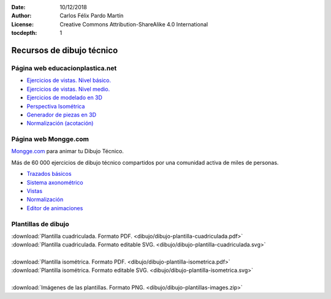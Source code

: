﻿:Date: 10/12/2018
:Author: Carlos Félix Pardo Martín
:License: Creative Commons Attribution-ShareAlike 4.0 International
:tocdepth: 1

.. _dibujo-recursos:

Recursos de dibujo técnico
==========================

Página web educacionplastica.net
--------------------------------

* `Ejercicios de vistas. Nivel básico.
  <http://www.educacionplastica.net/3dcube_model/vistas_3d_2x2.html>`__
* `Ejercicios de vistas. Nivel medio.
  <http://www.educacionplastica.net/3dcube_model/vistas_3d_3x3.html>`__
* `Ejercicios de modelado en 3D
  <http://www.educacionplastica.net/model3d.htm>`__
* `Perspectiva Isométrica
  <http://www.educacionplastica.net/MenuIso.htm>`__
* `Generador de piezas en 3D
  <http://www.educacionplastica.net/3dcube_model/3d_gen_eje.htm>`__
* `Normalización (acotación)
  <http://www.educacionplastica.net/menunorma.htm>`__


Página web Mongge.com
---------------------
`Mongge.com <https://www.mongge.com/>`__ para animar tu Dibujo Técnico.

Más de 60 000 ejercicios de dibujo técnico compartidos por
una comunidad activa de miles de personas.

* `Trazados básicos
  <https://www.mongge.com/ejercicios/?category=46>`__

* `Sistema axonométrico
  <https://www.mongge.com/ejercicios/?category=43>`__

* `Vistas
  <https://www.mongge.com/ejercicios/?category=11>`__

* `Normalización
  <https://www.mongge.com/ejercicios/?category=166>`__

* `Editor de animaciones
  <https://www.mongge.com/editor>`__


Plantillas de dibujo
--------------------

|  :download:`Plantilla cuadriculada. Formato PDF.
   <dibujo/dibujo-plantilla-cuadriculada.pdf>`
|  :download:`Plantilla cuadriculada. Formato editable SVG.
   <dibujo/dibujo-plantilla-cuadriculada.svg>`
|
|  :download:`Plantilla isométrica. Formato PDF.
   <dibujo/dibujo-plantilla-isometrica.pdf>`
|  :download:`Plantilla isométrica. Formato editable SVG.
   <dibujo/dibujo-plantilla-isometrica.svg>`
|
|  :download:`Imágenes de las plantillas. Formato PNG.
   <dibujo/dibujo-plantillas-images.zip>`
